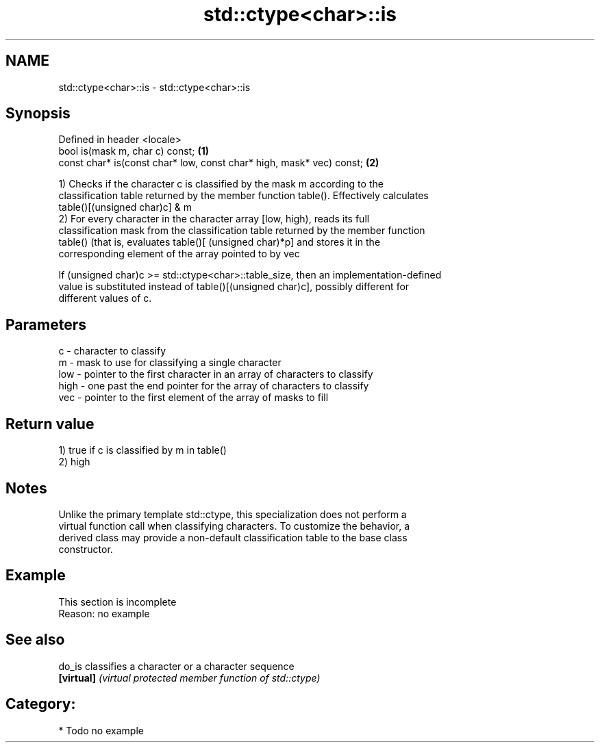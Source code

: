 .TH std::ctype<char>::is 3 "Nov 16 2016" "2.1 | http://cppreference.com" "C++ Standard Libary"
.SH NAME
std::ctype<char>::is \- std::ctype<char>::is

.SH Synopsis
   Defined in header <locale>
   bool is(mask m, char c) const;                                      \fB(1)\fP
   const char* is(const char* low, const char* high, mask* vec) const; \fB(2)\fP

   1) Checks if the character c is classified by the mask m according to the
   classification table returned by the member function table(). Effectively calculates
   table()[(unsigned char)c] & m
   2) For every character in the character array [low, high), reads its full
   classification mask from the classification table returned by the member function
   table() (that is, evaluates table()[ (unsigned char)*p] and stores it in the
   corresponding element of the array pointed to by vec

   If (unsigned char)c >= std::ctype<char>::table_size, then an implementation-defined
   value is substituted instead of table()[(unsigned char)c], possibly different for
   different values of c.

.SH Parameters

   c    - character to classify
   m    - mask to use for classifying a single character
   low  - pointer to the first character in an array of characters to classify
   high - one past the end pointer for the array of characters to classify
   vec  - pointer to the first element of the array of masks to fill

.SH Return value

   1) true if c is classified by m in table()
   2) high

.SH Notes

   Unlike the primary template std::ctype, this specialization does not perform a
   virtual function call when classifying characters. To customize the behavior, a
   derived class may provide a non-default classification table to the base class
   constructor.

.SH Example

    This section is incomplete
    Reason: no example

.SH See also

   do_is     classifies a character or a character sequence
   \fB[virtual]\fP \fI(virtual protected member function of std::ctype)\fP

.SH Category:

     * Todo no example
